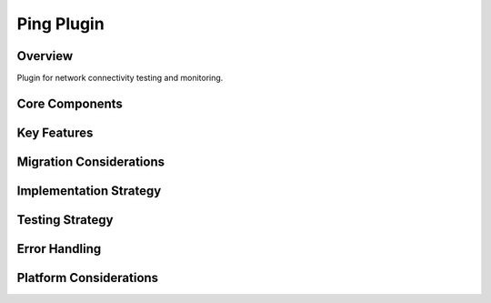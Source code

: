 Ping Plugin
==========

Overview
--------
Plugin for network connectivity testing and monitoring.

Core Components
-------------

Key Features
----------

Migration Considerations
---------------------

Implementation Strategy
--------------------

Testing Strategy
-------------

Error Handling
------------

Platform Considerations
-------------------- 